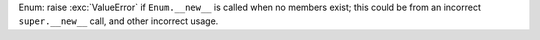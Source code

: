 Enum: raise :exc:`ValueError` if ``Enum.__new__`` is called when no members
exist; this could be from an incorrect ``super.__new__`` call, and other
incorrect usage.
